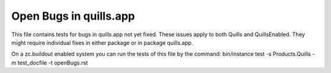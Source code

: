 Open Bugs in quills.app
=======================

This file contains tests for bugs in quills.app not yet fixed. These issues
apply to both Quills and QuillsEnabled. They might require individual fixes
in either package or in package quills.app.

On a zc.buildout enabled system you can run the tests of this file by the
command: bin/instance test -s Products.Quills -m test_docfile -t openBugs.rst


